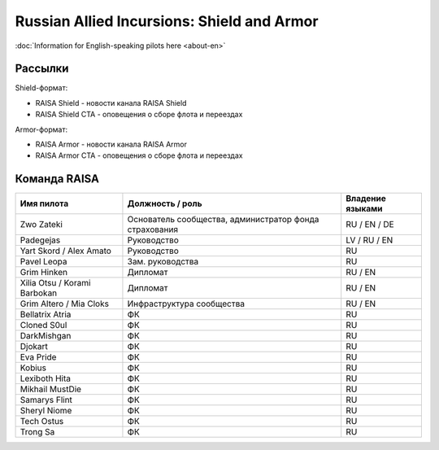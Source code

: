Russian Allied Incursions: Shield and Armor
===========================================

:doc:`Information for English-speaking pilots here <about-en>`

Рассылки
--------

Shield-формат:

* RAISA Shield - новости канала RAISA Shield
* RAISA Shield CTA - оповещения о сборе флота и переездах

Armor-формат:

* RAISA Armor - новости канала RAISA Armor
* RAISA Armor CTA - оповещения о сборе флота и переездах

Команда RAISA
-------------

+----------------------------+------------------------------------------------------+----------------+
|Имя пилота                  |Должность / роль                                      |Владение языками|
+============================+======================================================+================+
|Zwo Zateki                  |Основатель сообщества, администратор фонда страхования|RU / EN / DE    |
+----------------------------+------------------------------------------------------+----------------+
|Padegejas                   |Руководство                                           |LV / RU / EN    |
+----------------------------+------------------------------------------------------+----------------+
|Yart Skord / Alex Amato     |Руководство                                           |RU              |
+----------------------------+------------------------------------------------------+----------------+
|Pavel Leopa                 |Зам. руководства                                      |RU              |
+----------------------------+------------------------------------------------------+----------------+
|Grim Hinken                 |Дипломат                                              |RU / EN         |
+----------------------------+------------------------------------------------------+----------------+
|Xilia Otsu / Korami Barbokan|Дипломат                                              |RU / EN         |
+----------------------------+------------------------------------------------------+----------------+
|Grim Altero / Mia Cloks     |Инфраструктура сообщества                             |RU / EN         |
+----------------------------+------------------------------------------------------+----------------+
|Bellatrix Atria             |ФК                                                    |RU              |
+----------------------------+------------------------------------------------------+----------------+
|Cloned S0ul                 |ФК                                                    |RU              |
+----------------------------+------------------------------------------------------+----------------+
|DarkMishgan                 |ФК                                                    |RU              |
+----------------------------+------------------------------------------------------+----------------+
|Djokart                     |ФК                                                    |RU              |
+----------------------------+------------------------------------------------------+----------------+
|Eva Pride                   |ФК                                                    |RU              |
+----------------------------+------------------------------------------------------+----------------+
|Kobius                      |ФК                                                    |RU              |
+----------------------------+------------------------------------------------------+----------------+
|Lexiboth Hita               |ФК                                                    |RU              |
+----------------------------+------------------------------------------------------+----------------+
|Mikhail MustDie             |ФК                                                    |RU              |
+----------------------------+------------------------------------------------------+----------------+
|Samarys Flint               |ФК                                                    |RU              |
+----------------------------+------------------------------------------------------+----------------+
|Sheryl Niome                |ФК                                                    |RU              |
+----------------------------+------------------------------------------------------+----------------+
|Tech Ostus                  |ФК                                                    |RU              |
+----------------------------+------------------------------------------------------+----------------+
|Trong Sa                    |ФК                                                    |RU              |
+----------------------------+------------------------------------------------------+----------------+
